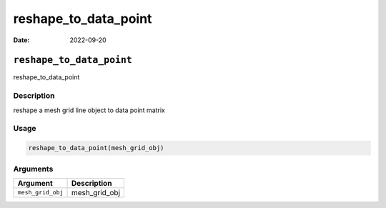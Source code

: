 =====================
reshape_to_data_point
=====================

:Date: 2022-09-20

``reshape_to_data_point``
=========================

reshape_to_data_point

Description
-----------

reshape a mesh grid line object to data point matrix

Usage
-----

.. code:: r

   reshape_to_data_point(mesh_grid_obj)

Arguments
---------

================= =============
Argument          Description
================= =============
``mesh_grid_obj`` mesh_grid_obj
================= =============
